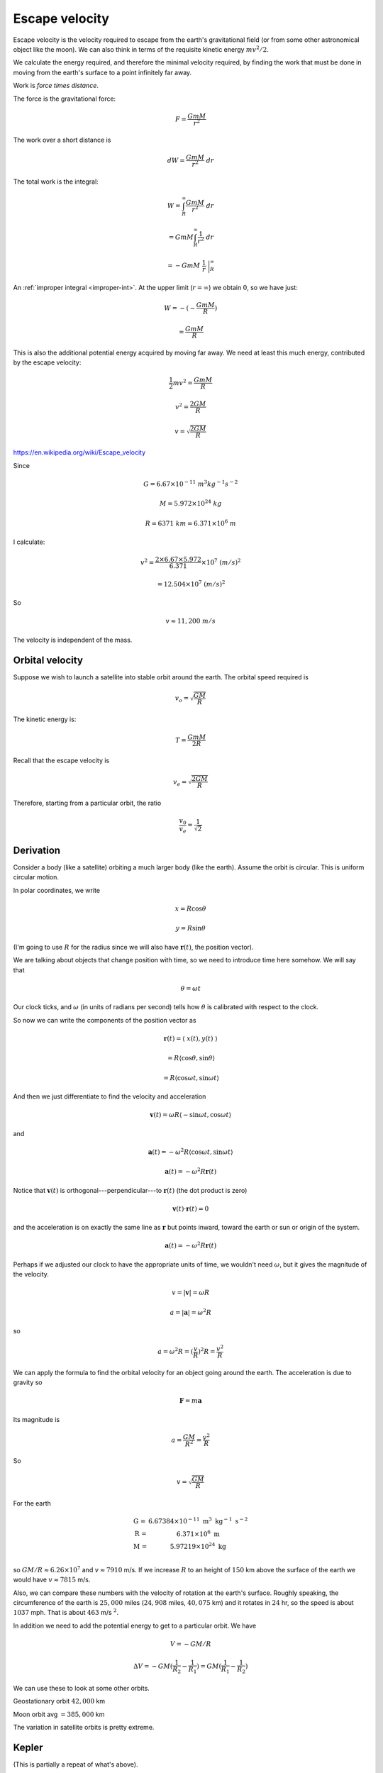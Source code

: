 .. _escape:

###############
Escape velocity
###############

Escape velocity is the velocity required to escape from the earth's gravitational field (or from some other astronomical object like the moon).  We can also think in terms of the requisite kinetic energy :math:`mv^2/2`.

We calculate the energy required, and therefore the minimal velocity required, by finding the work that must be done in moving from the earth's surface to a point infinitely far away.  

Work is *force times distance*.  

The force is the gravitational force:

.. math::

    F = \frac{GmM}{r^2}

The work over a short distance is

.. math::

    dW = \frac{GmM}{r^2} \ dr
    
The total work is the integral:

.. math::

    W = \int_R^{\infty} \frac{GmM}{r^2} \ dr

    = GmM \int_R^{\infty} \frac{1}{r^2} \ dr
    
    = -GmM \ \ \frac{1}{r} \ \bigg |_R^{\infty}

An :ref:`improper integral <improper-int>`.  At the upper limit (:math:`r=\infty`) we obtain :math:`0`, so we have just:

.. math::

    W = - (-\frac{GmM}{R})
    
    = \frac{GmM}{R}
    
This is also the additional potential energy acquired by moving far away.  We need at least this much energy, contributed by the escape velocity:

.. math::

    \frac{1}{2} mv^2 = \frac{GmM}{R}

    v^2 = \frac{2GM}{R}
    
    v = \sqrt{\frac{2GM}{R}}

https://en.wikipedia.org/wiki/Escape_velocity

Since

.. math::

    G = 6.67 \times 10^{-11} \ m^3 kg^{-1} s^{-2}
    
    M = 5.972 \times 10^{24} \ kg
    
    R = 6371 \ km = 6.371 \times 10^6 \ m
    
I calculate:

.. math::

    v^2 = \frac{2 \times 6.67 \times 5.972}{6.371} \times 10^7 \ (m/s)^2
    
    = 12.504 \times 10^7 \ (m/s)^2

So

.. math::

    v \approx 11,200 \ m/s

The velocity is independent of the mass.

================
Orbital velocity
================

Suppose we wish to launch a satellite into stable orbit around the earth.  The orbital speed required is

.. math::

    v_o = \sqrt{\frac{GM}{R}}

The kinetic energy is:

.. math::

    T = \frac{GmM}{2R}

Recall that the escape velocity is

.. math::

    v_e = \sqrt{\frac{2GM}{R}}

Therefore, starting from a particular orbit, the ratio 

.. math::

    \frac{v_0}{v_e} = \frac{1}{\sqrt{2}}

==========
Derivation
==========

Consider a body (like a satellite) orbiting a much larger body (like the earth).  Assume the orbit is circular.  This is uniform circular motion.

In polar coordinates, we write

.. math::

    x = R \cos \theta

    y = R \sin \theta

(I'm going to use :math:`R` for the radius since we will also have :math:`\mathbf{r}(t)`, the position vector).

We are talking about objects that change position with time, so we need to introduce time here somehow.  We will say that 

.. math::

    \theta = \omega t

Our clock ticks, and :math:`\omega` (in units of radians per second) tells how :math:`\theta` is calibrated with respect to the clock.

So now we can write the components of the position vector as

.. math::

    \mathbf{r}(t) = \langle \ x(t), y(t) \ \rangle

    = R \langle \cos \theta, \sin \theta \rangle

    = R \langle \cos \omega t, \sin \omega t \rangle

And then we just differentiate to find the velocity and acceleration

.. math::

    \mathbf{v}(t) = \omega R \langle -\sin \omega t, \cos \omega t \rangle

and

.. math::

    \mathbf{a}(t) = -\omega^2 R \langle \cos \omega t, \sin \omega t \rangle

    \mathbf{a}(t) = -\omega^2 R \mathbf{r}(t)

Notice that :math:`\mathbf{v}(t)` is orthogonal---perpendicular---to :math:`\mathbf{r}(t)` (the dot product is zero)

.. image:: /figs/strang_ucm.png
   :scale: 50 %

.. math::

    \mathbf{v}(t) \cdot \mathbf{r}(t) = 0

and the acceleration is on exactly the same line as :math:`\mathbf{r}` but points inward, toward the earth or sun or origin of the system.

.. math::

    \mathbf{a}(t) = -\omega^2 R \mathbf{r}(t)

Perhaps if we adjusted our clock to have the appropriate units of time, we wouldn't need :math:`\omega`, but it gives the magnitude of the velocity.

.. math::

    v = |\mathbf{v}| = \omega R

    a = |\mathbf{a}| = \omega^2 R

so

.. math::

    a =  \omega^2 R = (\frac{v}{R})^2 R = \frac{v^2}{R}

We can apply the formula to find the orbital velocity for an object going around the earth.  The acceleration is due to gravity so

.. math::

    \mathbf{F} = m \mathbf{a}

Its magnitude is 

.. math::

    a = \frac{GM}{R^2} = \frac{v^2}{R}

So

.. math::

    v = \sqrt{\frac{GM}{R}}

For the earth

.. math::

    \begin{array}{lcr}
    \mbox{G =} & 6.67384 \times 10^{-11} \ \text{m}^3 \ \text{kg}^{-1} \ \text{s}^{-2}  \\
    \mbox{R =} & 6.371 \times 10^{6} \ \text{m}  \\
    \mbox{M =} & 5.97219 \times 10^24 \ \text{kg}  \\
    \end{array}

so :math:`GM/R \approx 6.26 \times 10^7` and :math:`v \approx 7910` m/s.  If we increase :math:`R` to an height of :math:`150` km above the surface of the earth we would have :math:`v \approx 7815` m/s.  

Also, we can compare these numbers with the velocity of rotation at the earth's surface.  Roughly speaking, the circumference of the earth is :math:`25,000` miles (:math:`24,908` miles, :math:`40,075` km) and it rotates in :math:`24` hr, so the speed is about :math:`1037` mph.  That is about :math:`463` m/s :math:`^2`.  

In addition we need to add the potential energy to get to a particular orbit.   We have

.. math::

    V = - GM/R

    \Delta V = -GM(\frac{1}{R_2} - \frac{1}{R_1}) = GM(\frac{1}{R_1} - \frac{1}{R_2})

We can use these to look at some other orbits.

Geostationary orbit  :math:`42,000` km

Moon orbit avg :math:`= 385,000` km

The variation in satellite orbits is pretty extreme.

======
Kepler
======

(This is partially a repeat of what's above).

The force due to gravity is

.. math::

    \mathbf{F} = -\frac{GmM}{r^2} \hat{\mathbf{r}}

The potential is a function, which when we take

.. math::

    - \frac{d}{dr} U = \mathbf{F}

    U = - \frac{GmM}{r} + C

Define

.. math::

    U_{\infty} = 0 \rightarrow C = 0

The total energy is

.. math::

    E = K + U = \frac{1}{2}mv^2 - \frac{GmM}{r}

if we want an object to just reach :math:`r=\infty` with zero energy, then

.. math::

    0 = \frac{1}{2}mv^2 - \frac{GmM}{r}

    v^2 = \frac{2GM}{r}

This is the escape velocity.

If the force is as given above, the magnitude of the acceleration is 

.. math::

    a = \frac{GM}{r^2}

but for uniform circular motion we had

.. math::

    a = \frac{v^2}{r} = \frac{GM}{r^2}

    v^2 = \frac{GM}{r}

This is the orbital velocity.

Finally, we know that the velocity is distance divided by time, so for one full revolution it is

.. math::

    v = \frac{2\pi r}{T}

but

.. math::

    v^2 = \frac{GM}{r} = (\frac{2\pi r}{T})^2

Rearranging

.. math::

    T^2 = \frac{(2\pi)^2}{GM} r^3

This is Kepler's Third Law.  The derivation is easy if we assume the orbits are circles, which is pretty close to being true.  It is also true for an elliptical orbit.  That is a bit harder calculation, which I have written up elsewhere.
